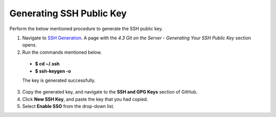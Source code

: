 Generating SSH Public Key
-------------------------
Perform the below mentioned procedure to generate the SSH public key.

1. Navigate to `SSH Generation <https://git-scm.com/book/en/v2/Git-on-the-Server-Generating-Your-SSH-Public-Key>`_. A page with the *4.3 Git on the Server - Generating Your SSH Public Key* section opens.

2. Run the commands mentioned below.
 
 - **$ cd ~/.ssh**

 - **$ ssh-keygen -o**

 The key is generated successfully.

3. Copy the generated key, and navigate to the **SSH and GPG Keys** section of GitHub.

4. Click **New SSH Key**, and paste the key that you had copied.

5. Select **Enable SSO** from the  drop-down list.
